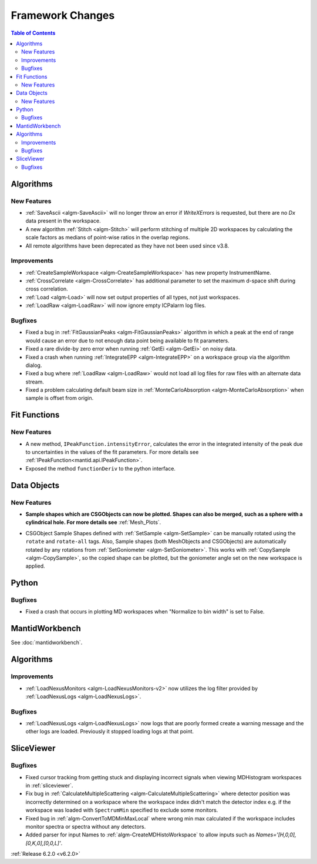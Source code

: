 =================
Framework Changes
=================

.. contents:: Table of Contents
   :local:

Algorithms
----------

New Features
############

- :ref:`SaveAscii <algm-SaveAscii>` will no longer throw an error if `WriteXErrors` is requested, but there are no `Dx` data present in the workspace.
- A new algorithm :ref:`Stitch <algm-Stitch>` will perform stitching of multiple 2D workspaces by calculating the scale factors as medians of point-wise ratios in the overlap regions.
- All remote algorithms have been deprecated as they have not been used since v3.8.


Improvements
############

- :ref:`CreateSampleWorkspace <algm-CreateSampleWorkspace>` has new property InstrumentName.
- :ref:`CrossCorrelate <algm-CrossCorrelate>` has additional parameter to set the maximum d-space shift during cross correlation.
- :ref:`Load <algm-Load>` will now set output properties of all types, not just workspaces.
- :ref:`LoadRaw <algm-LoadRaw>` will now ignore empty ICPalarm log files.

Bugfixes
########

- Fixed a bug in :ref:`FitGaussianPeaks <algm-FitGaussianPeaks>` algorithm in which a peak at the end of range would cause an error due to not enough data point being available to fit parameters.
- Fixed a rare divide-by zero error when running :ref:`GetEi <algm-GetEi>` on noisy data.
- Fixed a crash when running :ref:`IntegrateEPP <algm-IntegrateEPP>` on a workspace group via the algorithm dialog.
- Fixed a bug where :ref:`LoadRaw <algm-LoadRaw>` would not load all log files for raw files with an alternate data stream.
- Fixed a problem calculating default beam size in :ref:`MonteCarloAbsorption <algm-MonteCarloAbsorption>` when sample is offset from origin.

Fit Functions
-------------
New Features
############
- A new method, ``IPeakFunction.intensityError``, calculates the error in the integrated intensity of the peak due to uncertainties in the values of the fit parameters. For more details see :ref:`IPeakFunction<mantid.api.IPeakFunction>`.
- Exposed the method ``functionDeriv`` to the python interface.


Data Objects
------------
New Features
############
- **Sample shapes which are CSGObjects can now be plotted. Shapes can also be merged, such as a sphere with a cylindrical hole. For more details see** :ref:`Mesh_Plots`.

.. image::  ../../images/MeshPlotHelp-1.png
   :align: center
   :height: 500px

- CSGObject Sample Shapes defined with :ref:`SetSample <algm-SetSample>` can be manually rotated using the ``rotate`` and ``rotate-all`` tags.
  Also, Sample shapes (both MeshObjects and CSGObjects) are automatically rotated by any rotations from :ref:`SetGoniometer <algm-SetGoniometer>`.
  This works with :ref:`CopySample <algm-CopySample>`, so the copied shape can be plotted, but the goniometer angle set on the new workspace is applied.

Python
------
Bugfixes
########
- Fixed a crash that occurs in plotting MD workspaces when "Normalize to bin width" is set to False.


MantidWorkbench
---------------

See :doc:`mantidworkbench`.

Algorithms
----------

Improvements
############
- :ref:`LoadNexusMonitors <algm-LoadNexusMonitors-v2>` now utilizes the log filter provided by :ref:`LoadNexusLogs <algm-LoadNexusLogs>`.

Bugfixes
########
- :ref:`LoadNexusLogs <algm-LoadNexusLogs>` now logs that are poorly formed create a warning message and the other logs are loaded. Previously it stopped loading logs at that point.

SliceViewer
-----------

Bugfixes
########
- Fixed cursor tracking from getting stuck and displaying incorrect signals when viewing MDHistogram workspaces in :ref:`sliceviewer`.
- Fix bug in :ref:`CalculateMultipleScattering <algm-CalculateMultipleScattering>` where detector position was incorrectly determined on a workspace where the workspace index didn't match the detector
  index e.g. if the workspace was loaded with ``SpectrumMin`` specified to exclude some monitors.
- Fixed bug in :ref:`algm-ConvertToMDMinMaxLocal` where wrong min max calculated if the workspace includes monitor spectra or spectra without any detectors.
- Added parser for input Names to :ref:`algm-CreateMDHistoWorkspace` to allow inputs such as `Names='[H,0,0],[0,K,0],[0,0,L]'`.


:ref:`Release 6.2.0 <v6.2.0>`
